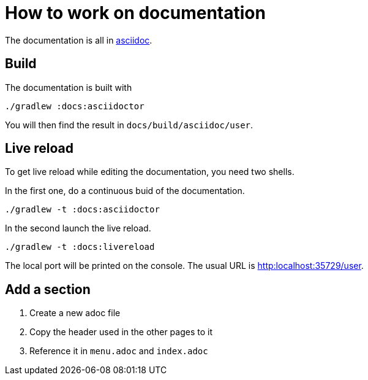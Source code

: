 = How to work on documentation

The documentation is all in link:http://www.methods.co.nz/asciidoc/[asciidoc].

== Build

The documentation is built with

  ./gradlew :docs:asciidoctor

You will then find the result in `docs/build/asciidoc/user`.

== Live reload

To get live reload while editing the documentation, you need two shells.

In the first one, do a continuous buid of the documentation.

  ./gradlew -t :docs:asciidoctor

In the second launch the live reload.

  ./gradlew -t :docs:livereload

The local port will be printed on the console. The usual URL is link:http:localhost:35729/user[http:localhost:35729/user].

== Add a section

1. Create a new adoc file
2. Copy the header used in the other pages to it
3. Reference it in `menu.adoc` and `index.adoc`
